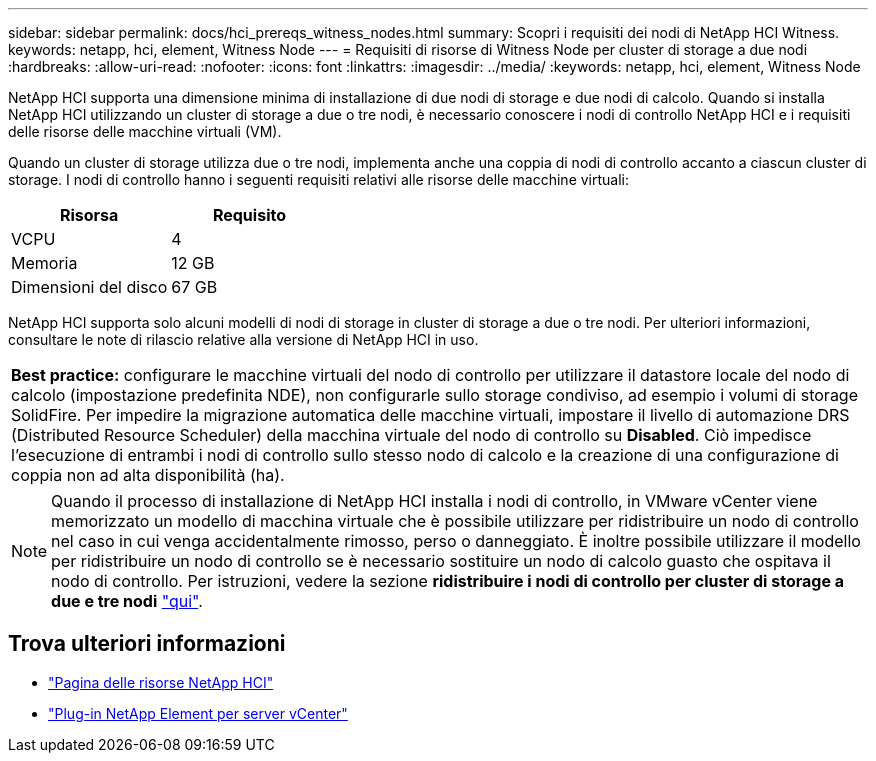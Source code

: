 ---
sidebar: sidebar 
permalink: docs/hci_prereqs_witness_nodes.html 
summary: Scopri i requisiti dei nodi di NetApp HCI Witness. 
keywords: netapp, hci, element, Witness Node 
---
= Requisiti di risorse di Witness Node per cluster di storage a due nodi
:hardbreaks:
:allow-uri-read: 
:nofooter: 
:icons: font
:linkattrs: 
:imagesdir: ../media/
:keywords: netapp, hci, element, Witness Node


[role="lead"]
NetApp HCI supporta una dimensione minima di installazione di due nodi di storage e due nodi di calcolo. Quando si installa NetApp HCI utilizzando un cluster di storage a due o tre nodi, è necessario conoscere i nodi di controllo NetApp HCI e i requisiti delle risorse delle macchine virtuali (VM).

Quando un cluster di storage utilizza due o tre nodi, implementa anche una coppia di nodi di controllo accanto a ciascun cluster di storage. I nodi di controllo hanno i seguenti requisiti relativi alle risorse delle macchine virtuali:

|===
| Risorsa | Requisito 


| VCPU | 4 


| Memoria | 12 GB 


| Dimensioni del disco | 67 GB 
|===
NetApp HCI supporta solo alcuni modelli di nodi di storage in cluster di storage a due o tre nodi. Per ulteriori informazioni, consultare le note di rilascio relative alla versione di NetApp HCI in uso.

|===


 a| 
*Best practice:* configurare le macchine virtuali del nodo di controllo per utilizzare il datastore locale del nodo di calcolo (impostazione predefinita NDE), non configurarle sullo storage condiviso, ad esempio i volumi di storage SolidFire. Per impedire la migrazione automatica delle macchine virtuali, impostare il livello di automazione DRS (Distributed Resource Scheduler) della macchina virtuale del nodo di controllo su *Disabled*. Ciò impedisce l'esecuzione di entrambi i nodi di controllo sullo stesso nodo di calcolo e la creazione di una configurazione di coppia non ad alta disponibilità (ha).

|===

NOTE: Quando il processo di installazione di NetApp HCI installa i nodi di controllo, in VMware vCenter viene memorizzato un modello di macchina virtuale che è possibile utilizzare per ridistribuire un nodo di controllo nel caso in cui venga accidentalmente rimosso, perso o danneggiato. È inoltre possibile utilizzare il modello per ridistribuire un nodo di controllo se è necessario sostituire un nodo di calcolo guasto che ospitava il nodo di controllo. Per istruzioni, vedere la sezione *ridistribuire i nodi di controllo per cluster di storage a due e tre nodi* link:task_hci_h410crepl.html["qui"^].

[discrete]
== Trova ulteriori informazioni

* https://www.netapp.com/hybrid-cloud/hci-documentation/["Pagina delle risorse NetApp HCI"^]
* https://docs.netapp.com/us-en/vcp/index.html["Plug-in NetApp Element per server vCenter"^]


